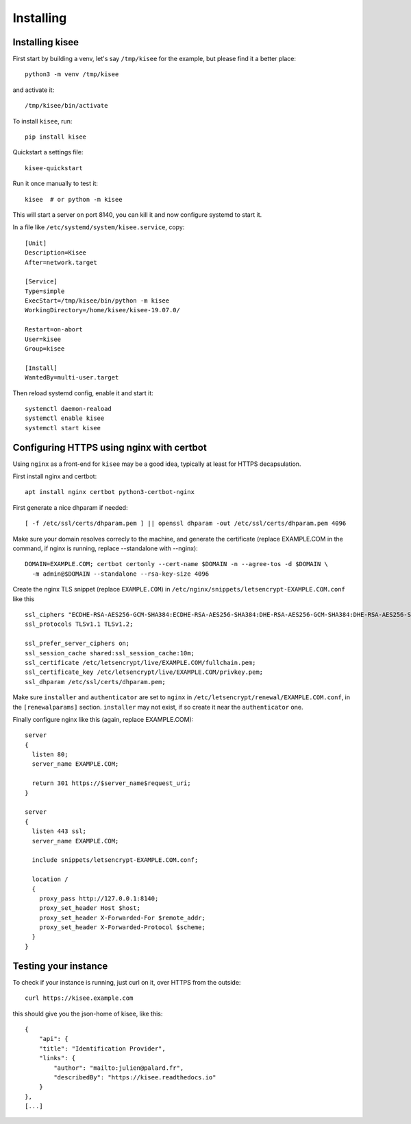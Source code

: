 Installing
==========

Installing kisee
----------------

First start by building a venv, let's say ``/tmp/kisee`` for the
example, but please find it a better place::

  python3 -m venv /tmp/kisee

and activate it::

  /tmp/kisee/bin/activate

To install ``kisee``, run::

  pip install kisee

Quickstart a settings file::

  kisee-quickstart

Run it once manually to test it::

  kisee  # or python -m kisee

This will start a server on port 8140, you can kill it and now
configure systemd to start it.

In a file like ``/etc/systemd/system/kisee.service``, copy::

  [Unit]
  Description=Kisee
  After=network.target

  [Service]
  Type=simple
  ExecStart=/tmp/kisee/bin/python -m kisee
  WorkingDirectory=/home/kisee/kisee-19.07.0/

  Restart=on-abort
  User=kisee
  Group=kisee

  [Install]
  WantedBy=multi-user.target

Then reload systemd config, enable it and start it::

  systemctl daemon-reaload
  systemctl enable kisee
  systemctl start kisee


Configuring HTTPS using nginx with certbot
------------------------------------------

Using ``nginx`` as a front-end for ``kisee`` may be a good idea,
typically at least for HTTPS decapsulation.

First install nginx and certbot::

  apt install nginx certbot python3-certbot-nginx

First generate a nice dhparam if needed::

  [ -f /etc/ssl/certs/dhparam.pem ] || openssl dhparam -out /etc/ssl/certs/dhparam.pem 4096

Make sure your domain resolves correcly to the machine, and generate
the certificate (replace EXAMPLE.COM in the command, if nginx is
running, replace --standalone with --nginx)::

  DOMAIN=EXAMPLE.COM; certbot certonly --cert-name $DOMAIN -n --agree-tos -d $DOMAIN \
    -m admin@$DOMAIN --standalone --rsa-key-size 4096

Create the nginx TLS snippet (replace ``EXAMPLE.COM``) in
``/etc/nginx/snippets/letsencrypt-EXAMPLE.COM.conf`` like this ::

    ssl_ciphers "ECDHE-RSA-AES256-GCM-SHA384:ECDHE-RSA-AES256-SHA384:DHE-RSA-AES256-GCM-SHA384:DHE-RSA-AES256-SHA256:ECDHE-RSA-AES128-GCM-SHA256:DHE-RSA-AES128-GCM-SHA256:AES256+EECDH:AES256+EDH";
    ssl_protocols TLSv1.1 TLSv1.2;

    ssl_prefer_server_ciphers on;
    ssl_session_cache shared:ssl_session_cache:10m;
    ssl_certificate /etc/letsencrypt/live/EXAMPLE.COM/fullchain.pem;
    ssl_certificate_key /etc/letsencrypt/live/EXAMPLE.COM/privkey.pem;
    ssl_dhparam /etc/ssl/certs/dhparam.pem;

Make sure ``installer`` and ``authenticator`` are set to ``nginx`` in
``/etc/letsencrypt/renewal/EXAMPLE.COM.conf``, in the
``[renewalparams]`` section. ``installer`` may not exist, if so create
it near the ``authenticator`` one.

Finally configure nginx like this (again, replace EXAMPLE.COM)::

  server
  {
    listen 80;
    server_name EXAMPLE.COM;

    return 301 https://$server_name$request_uri;
  }

  server
  {
    listen 443 ssl;
    server_name EXAMPLE.COM;

    include snippets/letsencrypt-EXAMPLE.COM.conf;

    location /
    {
      proxy_pass http://127.0.0.1:8140;
      proxy_set_header Host $host;
      proxy_set_header X-Forwarded-For $remote_addr;
      proxy_set_header X-Forwarded-Protocol $scheme;
    }
  }


Testing your instance
---------------------

To check if your instance is running, just curl on it, over HTTPS from
the outside::

  curl https://kisee.example.com

this should give you the json-home of kisee, like this::

  {
      "api": {
      "title": "Identification Provider",
      "links": {
          "author": "mailto:julien@palard.fr",
          "describedBy": "https://kisee.readthedocs.io"
      }
  },
  [...]
